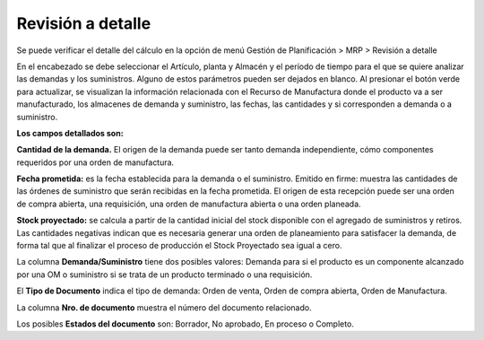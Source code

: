 Revisión a detalle
==================

Se puede verificar el detalle del cálculo en la opción de menú Gestión de Planificación > MRP > Revisión a detalle


En el encabezado se debe seleccionar el Artículo, planta y Almacén y el período de tiempo para el que se quiere analizar las demandas y los suministros. Alguno de estos parámetros pueden ser dejados en blanco.
Al presionar el botón verde para actualizar, se visualizan la información relacionada con el Recurso de Manufactura donde el producto va a ser manufacturado, los almacenes de demanda y suministro, las fechas, las cantidades y si corresponden a demanda o a suministro.

**Los campos detallados son:**

**Cantidad de la demanda.** El origen de la demanda puede ser tanto demanda independiente, cómo componentes requeridos por una orden de manufactura.

**Fecha prometida:** es la fecha establecida para la demanda o el suministro.
Emitido en firme: muestra las cantidades de las órdenes de suministro que serán recibidas en la fecha prometida. El origen de esta recepción puede ser una orden de compra abierta, una requisición, una orden de manufactura abierta o una orden planeada.

**Stock proyectado:** se calcula a partir de la cantidad inicial del stock disponible con el agregado de suministros y retiros. Las cantidades negativas indican que es necesaria generar una orden de planeamiento para satisfacer la demanda, de forma tal que al finalizar el proceso de producción el Stock Proyectado sea igual a cero.

La columna **Demanda/Suministro** tiene dos posibles valores: Demanda para si el producto es un componente alcanzado por una OM o suministro si se trata de un producto terminado o una requisición.

El **Tipo de Documento** indica el tipo de demanda: Orden de venta, Orden de compra abierta, Orden de Manufactura.

La columna **Nro. de documento** muestra el número del documento relacionado.

Los posibles **Estados del documento** son: Borrador, No aprobado, En proceso o Completo.

